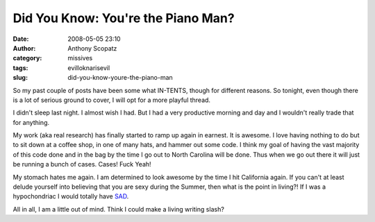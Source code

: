 Did You Know: You're the Piano Man?
###################################
:date: 2008-05-05 23:10
:author: Anthony Scopatz
:category: missives
:tags: evilloknarisevil
:slug: did-you-know-youre-the-piano-man

So my past couple of posts have been some what IN-TENTS, though for
different reasons. So tonight, even though there is a lot of serious
ground to cover, I will opt for a more playful thread.

I didn't sleep last night. I almost wish I had. But I had a very
productive morning and day and I wouldn't really trade that for
anything.

My work (aka real research) has finally started to ramp up again in
earnest. It is awesome. I love having nothing to do but to sit down at a
coffee shop, in one of many hats, and hammer out some code. I think my
goal of having the vast majority of this code done and in the bag by the
time I go out to North Carolina will be done. Thus when we go out there
it will just be running a bunch of cases. Cases! Fuck Yeah!

My stomach hates me again. I am determined to look awesome by the time I
hit California again. If you can't at least delude yourself into
believing that you are sexy during the Summer, then what is the point in
living?! If I was a hypochondriac I would totally have `SAD`_.

All in all, I am a little out of mind. Think I could make a living
writing slash?

.. _SAD: http://en.wikipedia.org/wiki/Seasonal_affective_disorder
